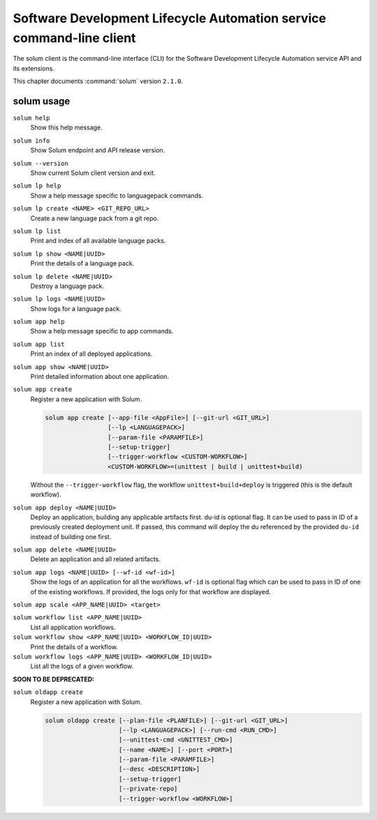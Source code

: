.. This file is manually generated, unlike many of the other chapters.

=====================================================================
Software Development Lifecycle Automation service command-line client
=====================================================================

The solum client is the command-line interface (CLI) for
the Software Development Lifecycle Automation service API and its extensions.

This chapter documents :command:`solum` version ``2.1.0``.

.. _solum_command_usage:

solum usage
~~~~~~~~~~~

``solum help``
  Show this help message.

``solum info``
  Show Solum endpoint and API release version.

``solum --version``
  Show current Solum client version and exit.

``solum lp help``
  Show a help message specific to languagepack commands.

``solum lp create <NAME> <GIT_REPO_URL>``
  Create a new language pack from a git repo.

``solum lp list``
  Print and index of all available language packs.

``solum lp show <NAME|UUID>``
  Print the details of a language pack.

``solum lp delete <NAME|UUID>``
  Destroy a language pack.

``solum lp logs <NAME|UUID>``
  Show logs for a language pack.

``solum app help``
  Show a help message specific to app commands.

``solum app list``
  Print an index of all deployed applications.

``solum app show <NAME|UUID>``
  Print detailed information about one application.

``solum app create``
  Register a new application with Solum.

  .. code-block:: console

     solum app create [--app-file <AppFile>] [--git-url <GIT_URL>]
                      [--lp <LANGUAGEPACK>]
                      [--param-file <PARAMFILE>]
                      [--setup-trigger]
                      [--trigger-workflow <CUSTOM-WORKFLOW>]
                      <CUSTOM-WORKFLOW>=(unittest | build | unittest+build)

  Without the ``--trigger-workflow`` flag, the workflow ``unittest+build+deploy``
  is triggered (this is the default workflow).

``solum app deploy <NAME|UUID>``
  Deploy an application, building any applicable artifacts first.
  du-id is optional flag. It can be used to pass in ID of a previously
  created deployment unit. If passed, this command will deploy the du
  referenced by the provided ``du-id`` instead of building one first.

``solum app delete <NAME|UUID>``
  Delete an application and all related artifacts.

``solum app logs <NAME|UUID> [--wf-id <wf-id>]``
  Show the logs of an application for all the workflows.
  ``wf-id`` is optional flag which can be used to pass in ID of one of
  the existing workflows. If provided, the logs only for that workflow
  are displayed.

``solum app scale <APP_NAME|UUID> <target>``

``solum workflow list <APP_NAME|UUID>``
  List all application workflows.

``solum workflow show <APP_NAME|UUID> <WORKFLOW_ID|UUID>``
  Print the details of a workflow.

``solum workflow logs <APP_NAME|UUID> <WORKFLOW_ID|UUID>``
  List all the logs of a given workflow.

**SOON TO BE DEPRECATED:**

``solum oldapp create``
  Register a new application with Solum.

  .. code-block:: console

     solum oldapp create [--plan-file <PLANFILE>] [--git-url <GIT_URL>]
                         [--lp <LANGUAGEPACK>] [--run-cmd <RUN_CMD>]
                         [--unittest-cmd <UNITTEST_CMD>]
                         [--name <NAME>] [--port <PORT>]
                         [--param-file <PARAMFILE>]
                         [--desc <DESCRIPTION>]
                         [--setup-trigger]
                         [--private-repo]
                         [--trigger-workflow <WORKFLOW>]
